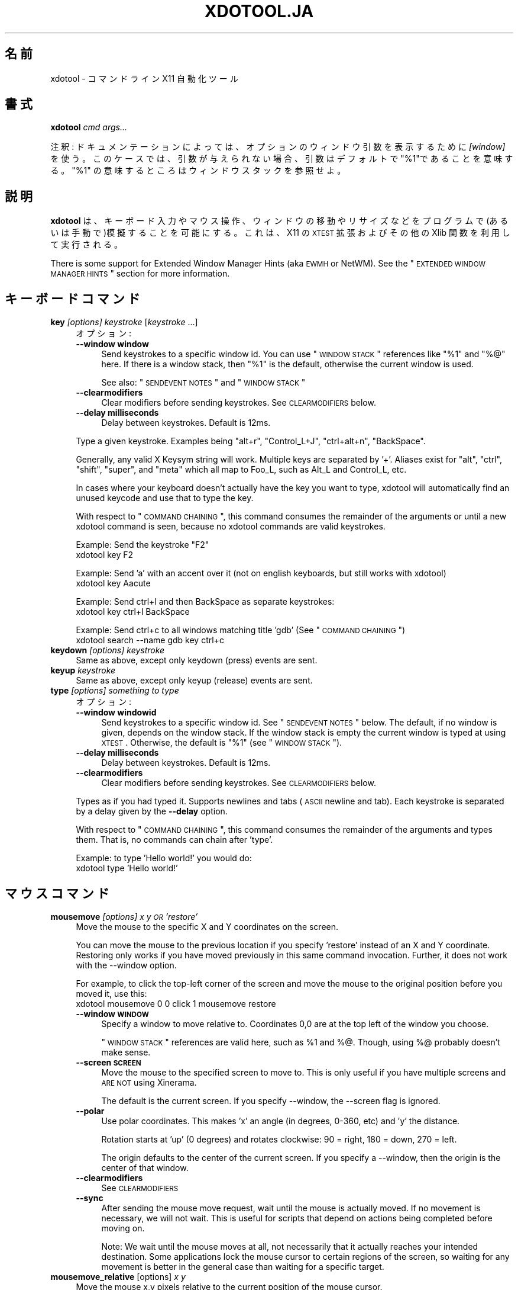 .\" Automatically generated by Pod::Man 2.23 (Pod::Simple 3.14)
.\"
.\" Standard preamble:
.\" ========================================================================
.de Sp \" Vertical space (when we can't use .PP)
.if t .sp .5v
.if n .sp
..
.de Vb \" Begin verbatim text
.ft CW
.nf
.ne \\$1
..
.de Ve \" End verbatim text
.ft R
.fi
..
.\" Set up some character translations and predefined strings.  \*(-- will
.\" give an unbreakable dash, \*(PI will give pi, \*(L" will give a left
.\" double quote, and \*(R" will give a right double quote.  \*(C+ will
.\" give a nicer C++.  Capital omega is used to do unbreakable dashes and
.\" therefore won't be available.  \*(C` and \*(C' expand to `' in nroff,
.\" nothing in troff, for use with C<>.
.tr \(*W-
.ds C+ C\v'-.1v'\h'-1p'\s-2+\h'-1p'+\s0\v'.1v'\h'-1p'
.ie n \{\
.    ds -- \(*W-
.    ds PI pi
.    if (\n(.H=4u)&(1m=24u) .ds -- \(*W\h'-12u'\(*W\h'-12u'-\" diablo 10 pitch
.    if (\n(.H=4u)&(1m=20u) .ds -- \(*W\h'-12u'\(*W\h'-8u'-\"  diablo 12 pitch
.    ds L" ""
.    ds R" ""
.    ds C` ""
.    ds C' ""
'br\}
.el\{\
.    ds -- \|\(em\|
.    ds PI \(*p
.    ds L" ``
.    ds R" ''
'br\}
.\"
.\" Escape single quotes in literal strings from groff's Unicode transform.
.ie \n(.g .ds Aq \(aq
.el       .ds Aq '
.\"
.\" If the F register is turned on, we'll generate index entries on stderr for
.\" titles (.TH), headers (.SH), subsections (.SS), items (.Ip), and index
.\" entries marked with X<> in POD.  Of course, you'll have to process the
.\" output yourself in some meaningful fashion.
.ie \nF \{\
.    de IX
.    tm Index:\\$1\t\\n%\t"\\$2"
..
.    nr % 0
.    rr F
.\}
.el \{\
.    de IX
..
.\}
.\" ========================================================================
.\"
.IX Title "XDOTOOL.JA 1"
.TH XDOTOOL.JA 1 "2011-10-12" "perl v5.12.3" "User Contributed Perl Documentation"
.\" For nroff, turn off justification.  Always turn off hyphenation; it makes
.\" way too many mistakes in technical documents.
.if n .ad l
.nh
.SH "名前"
.IX Header "名前"
xdotool \- コマンドライン X11 自動化ツール
.SH "書式"
.IX Header "書式"
\&\fBxdotool\fR \fIcmd\fR \fIargs...\fR
.PP
注釈: ドキュメンテーションによっては、オプションのウィンドウ引数を表示するために\fI[window]\fR を使う。
このケースでは、引数が与えられない場合、引数はデフォルトで\*(L"%1\*(R"であることを意味する。
\&\*(L"%1\*(R" の意味するところは ウィンドウスタック を参照せよ。
.SH "説明"
.IX Header "説明"
\&\fBxdotool\fR
は、キーボード入力やマウス操作、ウィンドウの移動やリサイズなどをプログラムで(あるいは手動で)模擬することを可能にする。これは、X11 の \s-1XTEST\s0
拡張およびその他の Xlib 関数を利用して実行される。
.PP
There is some support for Extended Window Manager Hints (aka \s-1EWMH\s0 or
NetWM).  See the \*(L"\s-1EXTENDED\s0 \s-1WINDOW\s0 \s-1MANAGER\s0 \s-1HINTS\s0\*(R" section for more
information.
.SH "キーボードコマンド"
.IX Header "キーボードコマンド"
.IP "\fBkey\fR \fI[options]\fR \fIkeystroke\fR [\fIkeystroke\fR ...]" 4
.IX Item "key [options] keystroke [keystroke ...]"
オプション:
.RS 4
.IP "\fB\-\-window window\fR" 4
.IX Item "--window window"
Send keystrokes to a specific window id. You can use \*(L"\s-1WINDOW\s0 \s-1STACK\s0\*(R"
references like \*(L"%1\*(R" and \*(L"%@\*(R" here. If there is a window stack, then \*(L"%1\*(R" is
the default, otherwise the current window is used.
.Sp
See also: \*(L"\s-1SENDEVENT\s0 \s-1NOTES\s0\*(R" and \*(L"\s-1WINDOW\s0 \s-1STACK\s0\*(R"
.IP "\fB\-\-clearmodifiers\fR" 4
.IX Item "--clearmodifiers"
Clear modifiers before sending keystrokes. See \s-1CLEARMODIFIERS\s0 below.
.IP "\fB\-\-delay milliseconds\fR" 4
.IX Item "--delay milliseconds"
Delay between keystrokes. Default is 12ms.
.RE
.RS 4
.Sp
Type a given keystroke. Examples being \*(L"alt+r\*(R", \*(L"Control_L+J\*(R", \*(L"ctrl+alt+n\*(R",
\&\*(L"BackSpace\*(R".
.Sp
Generally, any valid X Keysym string will work. Multiple keys are separated
by '+'. Aliases exist for \*(L"alt\*(R", \*(L"ctrl\*(R", \*(L"shift\*(R", \*(L"super\*(R", and \*(L"meta\*(R" which
all map to Foo_L, such as Alt_L and Control_L, etc.
.Sp
In cases where your keyboard doesn't actually have the key you want to type,
xdotool will automatically find an unused keycode and use that to type the
key.
.Sp
With respect to \*(L"\s-1COMMAND\s0 \s-1CHAINING\s0\*(R", this command consumes the remainder of
the arguments or until a new xdotool command is seen, because no xdotool
commands are valid keystrokes.
.Sp
Example: Send the keystroke \*(L"F2\*(R"
 xdotool key F2
.Sp
Example: Send 'a' with an accent over it (not on english keyboards, but still
works with xdotool)
 xdotool key Aacute
.Sp
Example: Send ctrl+l and then BackSpace as separate keystrokes:
 xdotool key ctrl+l BackSpace
.Sp
Example: Send ctrl+c to all windows matching title 'gdb' (See \*(L"\s-1COMMAND\s0 \s-1CHAINING\s0\*(R")
 xdotool search \-\-name gdb key ctrl+c
.RE
.IP "\fBkeydown\fR \fI[options]\fR \fIkeystroke\fR" 4
.IX Item "keydown [options] keystroke"
Same as above, except only keydown (press) events are sent.
.IP "\fBkeyup\fR \fIkeystroke\fR" 4
.IX Item "keyup keystroke"
Same as above, except only keyup (release) events are sent.
.IP "\fBtype\fR \fI[options]\fR \fIsomething to type\fR" 4
.IX Item "type [options] something to type"
オプション:
.RS 4
.IP "\fB\-\-window windowid\fR" 4
.IX Item "--window windowid"
Send keystrokes to a specific window id. See \*(L"\s-1SENDEVENT\s0 \s-1NOTES\s0\*(R" below. The
default, if no window is given, depends on the window stack. If the window
stack is empty the current window is typed at using \s-1XTEST\s0. Otherwise, the
default is \*(L"%1\*(R" (see \*(L"\s-1WINDOW\s0 \s-1STACK\s0\*(R").
.IP "\fB\-\-delay milliseconds\fR" 4
.IX Item "--delay milliseconds"
Delay between keystrokes. Default is 12ms.
.IP "\fB\-\-clearmodifiers\fR" 4
.IX Item "--clearmodifiers"
Clear modifiers before sending keystrokes. See \s-1CLEARMODIFIERS\s0 below.
.RE
.RS 4
.Sp
Types as if you had typed it. Supports newlines and tabs (\s-1ASCII\s0 newline and
tab). Each keystroke is separated by a delay given by the \fB\-\-delay\fR option.
.Sp
With respect to \*(L"\s-1COMMAND\s0 \s-1CHAINING\s0\*(R", this command consumes the remainder of
the arguments and types them. That is, no commands can chain after 'type'.
.Sp
Example: to type 'Hello world!' you would do:
 xdotool type 'Hello world!'
.RE
.SH "マウスコマンド"
.IX Header "マウスコマンド"
.IP "\fBmousemove\fR \fI[options]\fR \fIx y \s-1OR\s0 'restore'\fR" 4
.IX Item "mousemove [options] x y OR 'restore'"
Move the mouse to the specific X and Y coordinates on the screen.
.Sp
You can move the mouse to the previous location if you specify 'restore'
instead of an X and Y coordinate. Restoring only works if you have moved
previously in this same command invocation. Further, it does not work with
the \-\-window option.
.Sp
For example, to click the top-left corner of the screen and move the mouse to
the original position before you moved it, use this:
 xdotool mousemove 0 0 click 1 mousemove restore
.RS 4
.IP "\fB\-\-window \s-1WINDOW\s0\fR" 4
.IX Item "--window WINDOW"
Specify a window to move relative to. Coordinates 0,0 are at the top left of
the window you choose.
.Sp
\&\*(L"\s-1WINDOW\s0 \s-1STACK\s0\*(R" references are valid here, such as \f(CW%1\fR and %@. Though, using
%@ probably doesn't make sense.
.IP "\fB\-\-screen \s-1SCREEN\s0\fR" 4
.IX Item "--screen SCREEN"
Move the mouse to the specified screen to move to. This is only useful if
you have multiple screens and \s-1ARE\s0 \s-1NOT\s0 using Xinerama.
.Sp
The default is the current screen. If you specify \-\-window, the \-\-screen
flag is ignored.
.IP "\fB\-\-polar\fR" 4
.IX Item "--polar"
Use polar coordinates. This makes 'x' an angle (in degrees, 0\-360, etc) and
\&'y' the distance.
.Sp
Rotation starts at 'up' (0 degrees) and rotates clockwise: 90 = right, 180 =
down, 270 = left.
.Sp
The origin defaults to the center of the current screen. If you specify a
\&\-\-window, then the origin is the center of that window.
.IP "\fB\-\-clearmodifiers\fR" 4
.IX Item "--clearmodifiers"
See \s-1CLEARMODIFIERS\s0
.IP "\fB\-\-sync\fR" 4
.IX Item "--sync"
After sending the mouse move request, wait until the mouse is actually
moved. If no movement is necessary, we will not wait. This is useful for
scripts that depend on actions being completed before moving on.
.Sp
Note: We wait until the mouse moves at all, not necessarily that it actually
reaches your intended destination. Some applications lock the mouse cursor
to certain regions of the screen, so waiting for any movement is better in
the general case than waiting for a specific target.
.RE
.RS 4
.RE
.IP "\fBmousemove_relative\fR [options] \fIx\fR \fIy\fR" 4
.IX Item "mousemove_relative [options] x y"
Move the mouse x,y pixels relative to the current position of the mouse
cursor.
.RS 4
.IP "\fB\-\-polar\fR" 4
.IX Item "--polar"
Use polar coordinates. This makes 'x' an angle (in degrees, 0\-360, etc) and
\&'y' the distance.
.Sp
Rotation starts at 'up' (0 degrees) and rotates clockwise: 90 = right, 180 =
down, 270 = left.
.IP "\fB\-\-sync\fR" 4
.IX Item "--sync"
After sending the mouse move request, wait until the mouse is actually
moved. If no movement is necessary, we will not wait. This is useful for
scripts that depend on actions being completed before moving on.
.Sp
Note that we wait until the mouse moves at all, not necessarily that it
actually reaches your intended destination. Some applications lock the mouse
cursor to certain regions of the screen, so waiting for any movement is
better in the general case than waiting for a specific target.
.IP "\fB\-\-clearmodifiers\fR" 4
.IX Item "--clearmodifiers"
See \s-1CLEARMODIFIERS\s0
.RE
.RS 4
.RE
.IP "\fBclick\fR \fI[options]\fR \fIbutton\fR" 4
.IX Item "click [options] button"
Send a click, that is, a mousedown followed by mouseup for the given button
with a short delay between the two (currently 12ms).
.Sp
Buttons generally map this way: Left mouse is 1, middle is 2, right is 3,
wheel up is 4, wheel down is 5.
.RS 4
.IP "\fB\-\-clearmodifiers\fR" 4
.IX Item "--clearmodifiers"
Clear modifiers before clicking. See \s-1CLEARMODIFIERS\s0 below.
.IP "\fB\-\-repeat\fR \s-1REPEAT\s0" 4
.IX Item "--repeat REPEAT"
Specify how many times to click. Default is 1. For a double-click, use
\&'\-\-repeat 2'
.IP "\fB\-\-delay\fR \s-1MILLISECONDS\s0" 4
.IX Item "--delay MILLISECONDS"
Specify how long, in milliseconds, to delay between clicks. This option is
not used if the \fI\-\-repeat\fR flag is set to 1 (default).
.IP "\fB\-\-window\fR \s-1WINDOW\s0" 4
.IX Item "--window WINDOW"
Specify a window to send a click to. See \*(L"\s-1SENDEVENT\s0 \s-1NOTES\s0\*(R" below for
caveats. Uses the current mouse position when generating the event.
.Sp
The default, if no window is given, depends on the window stack. If the
window stack is empty the current window is typed at using \s-1XTEST\s0. Otherwise,
the default is \*(L"%1\*(R" (see \*(L"\s-1WINDOW\s0 \s-1STACK\s0\*(R").
.RE
.RS 4
.RE
.IP "\fBmousedown\fR \fI[options]\fR \fIbutton\fR" 4
.IX Item "mousedown [options] button"
Same as \fBclick\fR, except only a mouse down is sent.
.IP "\fBmouseup\fR \fI[options]\fR \fIbutton\fR" 4
.IX Item "mouseup [options] button"
Same as \fBclick\fR, except only a mouse up is sent.
.IP "\fBgetmouselocation\fR \fI[\-\-shell]\fR" 4
.IX Item "getmouselocation [--shell]"
Outputs the x, y, screen, and window id of the mouse cursor. Screen numbers
will be nonzero if you have multiple monitors and are not using Xinerama.
.RS 4
.IP "\fB\-\-shell\fR" 4
.IX Item "--shell"
This makes getmouselocation output shell data you can eval. Example:
.Sp
.Vb 5
\& % xdotool getmouselocation \-\-shell
\& X=880
\& Y=443
\& SCREEN=0
\& WINDOW=16777250
\&
\& % eval $(xdotool getmouselocation \-\-shell)
\& % echo $X,$Y
\& 714,324
.Ve
.RE
.RS 4
.RE
.IP "\fBbehave_screen_edge\fR \fI[options]\fR \fIwhere\fR \fIcommand ...\fR" 4
.IX Item "behave_screen_edge [options] where command ..."
Bind an action to events when the mouse hits the screen edge or corner.
.Sp
Options are:
.RS 4
.IP "\fI\-\-delay \s-1MILLISECONDS\s0\fR" 4
.IX Item "--delay MILLISECONDS"
Delay in milliseconds before running the command. This allows you to require
a given edge or corner to be held for a short period before your command
will run. If you leave the edge or corner before the delay expires then the
time will reset.
.IP "\fI\-\-quiesce \s-1MILLISECONDS\s0\fR" 4
.IX Item "--quiesce MILLISECONDS"
Delay in milliseconds before the next command will run. This helps prevent
accidentally running your command extra times; especially useful if you have
a very short \-\-delay (like the default of 0).
.RE
.RS 4
.Sp
Event timeline
.Sp
.Vb 5
\& * Mouse hits an edge or corner.
\& * If delay is nonzero, the mouse must stay in this edge or corner until delay time expires.
\& * If still in the edge/corner, trigger.
\& * If quiesce is nonzero, then there is a cool\-down period where the next
\&   trigger cannot occur
.Ve
.Sp
Valid 'where' values are:
.IP "left" 4
.IX Item "left"
.PD 0
.IP "top-left" 4
.IX Item "top-left"
.IP "top" 4
.IX Item "top"
.IP "top-right" 4
.IX Item "top-right"
.IP "right" 4
.IX Item "right"
.IP "bottom-left" 4
.IX Item "bottom-left"
.IP "bottom" 4
.IX Item "bottom"
.IP "bottom-right" 4
.IX Item "bottom-right"
.RE
.RS 4
.PD
.Sp
Examples:
 # Activate google-chrome when you move the mouse to the bottom-left corner:
 xdotool behave_screen_edge bottom-left \e
   search \-\-class google-chrome windowactivate
.Sp
.Vb 2
\& # Go to the next workspace (right). Known to work in GNOME (metacity and compiz)
\& xdotool behave_screen_edge \-\-delay 500 bottom\-right key XF86Forward
\&
\& # Activate firefox and do a web search in a new tab for text in your clipboard
\& xdotool behave_screen_edge \-\-delay 1000 top\-left \e
\&     search \-\-classname Navigator \e
\&     windowactivate \-\-sync key \-\-delay 250 ctrl+t ctrl+k ctrl+v Return
.Ve
.RE
.SH "ウィンドウコマンド"
.IX Header "ウィンドウコマンド"
.IP "\fBsearch\fR \fI[options]\fR \fIpattern\fR" 4
.IX Item "search [options] pattern"
Search for windows with titles, names, or classes with a regular expression
pattern. The output is line-delimited list of X window identifiers. If you
are using \*(L"\s-1COMMAND\s0 \s-1CHAINING\s0\*(R", the search command will only write window
ids to stdout if it is the last (or only) command in the chain; otherwise,
it is silent.
.Sp
The result is saved to the window stack for future chained commands. See
\&\*(L"\s-1WINDOW\s0 \s-1STACK\s0\*(R" and \*(L"\s-1COMMAND\s0 \s-1CHAINING\s0\*(R" for details.
.Sp
The default options are \f(CW\*(C`\-\-name \-\-class \-\-classname\*(C'\fR (unless you specify
one one or more of \-\-name \-\-class or \-\-classname).
.Sp
The options available are:
.RS 4
.IP "\fB\-\-class\fR" 4
.IX Item "--class"
Match against the window class.
.IP "\fB\-\-classname\fR" 4
.IX Item "--classname"
Match against the window classname.
.IP "\fB\-\-maxdepth\fR N" 4
.IX Item "--maxdepth N"
Set recursion/child search depth. Default is \-1, meaning infinite. 0 means
no depth, only root windows will be searched. If you only want toplevel
windows, set maxdepth of 1 (or 2, depending on how your window manager does
decorations).
.IP "\fB\-\-name\fR" 4
.IX Item "--name"
Match against the window name. This is the same string that is displayed in
the window titlebar.
.IP "\fB\-\-onlyvisible\fR" 4
.IX Item "--onlyvisible"
Show only visible windows in the results. This means ones with map state
IsViewable.
.IP "\fB\-\-pid \s-1PID\s0\fR" 4
.IX Item "--pid PID"
Match windows that belong to a specific process id. This may not work for
some X applications that do not set this metadata on its windows.
.IP "\fB\-\-screen N\fR" 4
.IX Item "--screen N"
Select windows only on a specific screen. Default is to search all
screens. Only meaningful if you have multiple displays and are not using
Xinerama.
.IP "\fB\-\-desktop N\fR" 4
.IX Item "--desktop N"
Only match windows on a certain desktop. 'N' is a number. The default is to
search all desktops.
.IP "\fB\-\-limit N\fR" 4
.IX Item "--limit N"
Stop searching after finding N matching windows. Specifying a limit will
help speed up your search if you only want a few results.
.Sp
The default is no search limit (which is equivalent to '\-\-limit 0')
.IP "\fB\-\-title\fR" 4
.IX Item "--title"
\&\s-1DEPRECATED\s0. See \-\-name.
.IP "\fB\-\-all\fR" 4
.IX Item "--all"
Require that all conditions be met. For example:
.Sp
.Vb 1
\& xdotool search \-\-all \-\-pid 1424 \-\-name "Hello World"
.Ve
.Sp
This will match only windows that have \*(L"Hello World\*(R" as a name and are owned
by pid 1424.
.IP "\fB\-\-any\fR" 4
.IX Item "--any"
Match windows that match any condition (logically, 'or'). This is on by
default. For example:
.Sp
.Vb 1
\& xdotool search \-\-any \-\-pid 1424 \-\-name "Hello World"
.Ve
.Sp
This will match any windows owned by pid 1424 or windows with name \*(L"Hello
World\*(R"
.IP "\fB\-\-sync \fR" 4
.IX Item "--sync "
Block until there are results. This is useful when you are launching an
application want want to wait until the application window is visible.  For
example:
.Sp
.Vb 2
\& google\-chrome &
\& xdotool search \-\-sync \-\-onlyvisible \-\-class "google\-chrome"
.Ve
.RE
.RS 4
.RE
.IP "\fBselectwindow\fR" 4
.IX Item "selectwindow"
Get the window id (for a client) by clicking on it. Useful for having
scripts query you humans for what window to act on. For example, killing a
window by clicking on it:
.Sp
.Vb 1
\& xdotool selectwindow windowkill
.Ve
.IP "\fBbehave\fR \fIwindow\fR \fIaction\fR \fIcommand ...\fR" 4
.IX Item "behave window action command ..."
Bind an action to an event on a window. This lets you run additional xdotool
commands whenever a matched event occurs.
.Sp
The command run as a result of the behavior is run with \f(CW%1\fR being the window
that was acted upon. Examples follow after the event list.
.Sp
The following are valid events:
.RS 4
.IP "\fBmouse-enter\fR" 4
.IX Item "mouse-enter"
Fires when the mouse enters a window. This is similar to 'mouse over' events
in javascript, if that helps.
.IP "\fBmouse-leave\fR" 4
.IX Item "mouse-leave"
Fires when the mouse leaves a window. This is the opposite of 'mouse\-enter'
.IP "\fBmouse-click\fR" 4
.IX Item "mouse-click"
Fires when the mouse is clicked. Specifically, when the mouse button is
released.
.IP "\fBfocus\fR" 4
.IX Item "focus"
Fires when the window gets input focus.
.IP "\fBblur\fR" 4
.IX Item "blur"
Fires when the window loses focus.
.RE
.RS 4
.Sp
Examples:
.Sp
.Vb 3
\& # Print the cursor location whenever the mouse enters a currently\-visible
\& # window:
\& xdotool search \-\-onlyvisible . behave %@ mouse\-enter getmouselocation
\&
\& # Print the window title and pid whenever an xterm gets focus
\& xdotool search \-\-class xterm behave %@ focus getwindowname getwindowpid
\&
\& # Emulate focus\-follows\-mouse
\& xdotool search . behave %@ mouse\-enter windowfocus
.Ve
.RE
.IP "\fBgetwindowpid\fR \fI[window]\fR" 4
.IX Item "getwindowpid [window]"
Output the \s-1PID\s0 owning a given window. This requires effort from the
application owning a window and may not work for all windows. This uses
_NET_WM_PID property of the window. See \*(L"\s-1EXTENDED\s0 \s-1WINDOW\s0 \s-1MANAGER\s0 \s-1HINTS\s0\*(R"
below for more information.
.Sp
If no window is given, the default is '%1'. If no windows are on the stack,
then this is an error. See \*(L"\s-1WINDOW\s0 \s-1STACK\s0\*(R" for more details.
.Sp
Example: Find the \s-1PID\s0 for all xterms:
 xdotool search \-\-class xterm getwindowpid %@
.IP "\fBgetwindowname\fR \fI[window]\fR" 4
.IX Item "getwindowname [window]"
Output the name of a given window, also known as the title. This is the text
displayed in the window's titlebar by your window manager.
.Sp
If no window is given, the default is '%1'. If no windows are on the stack,
then this is an error. See \*(L"\s-1WINDOW\s0 \s-1STACK\s0\*(R" for more details.
.IP "\fBgetwindowgeometry\fR [options] \fI[window]\fR" 4
.IX Item "getwindowgeometry [options] [window]"
Output the geometry (location and position) of a window. The values include:
x, y, width, height, and screen number.
.RS 4
.IP "\fB\-\-shell\fR" 4
.IX Item "--shell"
Output values suitable for 'eval' in a shell.
.RE
.RS 4
.RE
.IP "\fBgetwindowfocus\fR [\-f]" 4
.IX Item "getwindowfocus [-f]"
Prints the window id of the currently focused window. Saves the result to
the window stack. See \*(L"\s-1WINDOW\s0 \s-1STACK\s0\*(R" for more details.
.Sp
If the current window has no \s-1WM_CLASS\s0 property, we assume it is not a normal
top-level window and traverse up the parents until we find a window with a
\&\s-1WM_CLASS\s0 set and return that window id.
.Sp
If you really want the window currently having focus and don't care if it
has a \s-1WM_CLASS\s0 setting, then use 'getwindowfocus \-f'
.IP "\fBwindowsize\fR [options] [window] width height" 4
.IX Item "windowsize [options] [window] width height"
Set the window size of the given window. If no window is given, \f(CW%1\fR is the
default.  See \*(L"\s-1WINDOW\s0 \s-1STACK\s0\*(R" and \*(L"\s-1COMMAND\s0 \s-1CHAINING\s0\*(R" for more details.
.Sp
Percentages are valid for width and height. They are relative to the
geometry of the screen the window is on. For example, to make a window the
full width of the screen, but half height:
.Sp
.Vb 1
\& xdotool windowsize I<window> 100% 50%
.Ve
.Sp
Percentages are valid with \-\-usehints and still mean pixel-width relative to
the screen size.
.Sp
The options available are:
.RS 4
.IP "\fB\-\-usehints\fR" 4
.IX Item "--usehints"
Use window sizing hints (when available) to set width and height.  This is
useful on terminals for setting the size based on row/column of text rather
than pixels.
.IP "\fB\-\-sync\fR" 4
.IX Item "--sync"
After sending the window size request, wait until the window is actually
resized. If no change is necessary, we will not wait. This is useful for
scripts that depend on actions being completed before moving on.
.Sp
Note: Because many window managers may ignore or alter the original resize
request, we will wait until the size changes from its original size, not
necessary to the requested size.
.RE
.RS 4
.Sp
Example: To set a terminal to be 80x24 characters, you would use:
 xdotool windowsize \-\-usehints \fIsome_windowid\fR 80 24
.RE
.IP "\fBwindowmove\fR \fI[options]\fR \fI[window]\fR \fIx\fR \fIy\fR" 4
.IX Item "windowmove [options] [window] x y"
Move the window to the given position. If no window is given, \f(CW%1\fR is the
default. See \*(L"\s-1WINDOW\s0 \s-1STACK\s0\*(R" and \*(L"\s-1COMMAND\s0 \s-1CHAINING\s0\*(R" for more details.
.Sp
If the given x coordinate is literally 'x', then the window's current x
position will be unchanged. The same applies for 'y'.
.Sp
Examples:
.Sp
.Vb 4
\& xdotool getactivewindow windowmove 100 100    # Moves to 100,100
\& xdotool getactivewindow windowmove x 100      # Moves to x,100
\& xdotool getactivewindow windowmove 100 y      # Moves to 100,y
\& xdotool getactivewindow windowmove 100 y      # Moves to 100,y
.Ve
.RS 4
.IP "\fB\-\-sync\fR" 4
.IX Item "--sync"
After sending the window move request, wait until the window is actually
moved. If no movement is necessary, we will not wait. This is useful for
scripts that depend on actions being completed before moving on.
.IP "\fB\-\-relative\fR" 4
.IX Item "--relative"
Make movement relative to the current window position.
.RE
.RS 4
.RE
.IP "\fBwindowfocus\fR \fI[options]\fR \fI[window]\fR" 4
.IX Item "windowfocus [options] [window]"
Focus a window. If no window is given, \f(CW%1\fR is the default. See \s-1WINDOW\s0
\&\s-1STACK\s0 and \*(L"\s-1COMMAND\s0 \s-1CHAINING\s0\*(R" for more details.
.Sp
Uses XSetInputFocus which may be ignored by some window managers or
programs.
.RS 4
.IP "\fB\-\-sync\fR" 4
.IX Item "--sync"
After sending the window focus request, wait until the window is actually
focused. This is useful for scripts that depend on actions being completed
before moving on.
.RE
.RS 4
.RE
.IP "\fBwindowmap\fR \fI[options]\fR \fI[window]\fR" 4
.IX Item "windowmap [options] [window]"
Map a window. In X11 terminology, mapping a window means making it visible
on the screen. If no window is given, \f(CW%1\fR is the default. See \*(L"\s-1WINDOW\s0 \s-1STACK\s0\*(R"
and \*(L"\s-1COMMAND\s0 \s-1CHAINING\s0\*(R" for more details.
.RS 4
.IP "\fB\-\-sync\fR" 4
.IX Item "--sync"
After requesting the window map, wait until the window is actually mapped
(visible). This is useful for scripts that depend on actions being completed
before moving on.
.RE
.RS 4
.RE
.IP "\fBwindowminimize\fR \fI[options]\fR \fI[window]\fR" 4
.IX Item "windowminimize [options] [window]"
Minimize a window. In X11 terminology, this is called 'iconify.' If no
window is given, \f(CW%1\fR is the default. See \*(L"\s-1WINDOW\s0 \s-1STACK\s0\*(R" and \s-1COMMAND\s0
\&\s-1CHAINING\s0 for more details.
.RS 4
.IP "\fB\-\-sync\fR" 4
.IX Item "--sync"
After requesting the window minimize, wait until the window is actually
minimized. This is useful for scripts that depend on actions being completed
before moving on.
.RE
.RS 4
.RE
.IP "\fBwindowraise\fR \fI[window_id=%1]\fR" 4
.IX Item "windowraise [window_id=%1]"
Raise the window to the top of the stack. This may not work on all window
managers. If no window is given, \f(CW%1\fR is the default. See \*(L"\s-1WINDOW\s0 \s-1STACK\s0\*(R" and
\&\*(L"\s-1COMMAND\s0 \s-1CHAINING\s0\*(R" for more details.
.IP "\fBwindowreparent\fR \fI[source_window]\fR \fIdestination_window\fR" 4
.IX Item "windowreparent [source_window] destination_window"
Reparent a window. This moves the \fIsource_window\fR to be a child window of
\&\fIdestination_window\fR. If no source is given, \f(CW%1\fR is the default.  \s-1WINDOW\s0
\&\s-1STACK\s0 window references (like \f(CW%1\fR) are valid for both \fIsource_window\fR and
\&\fIdestination_window\fR See \*(L"\s-1WINDOW\s0 \s-1STACK\s0\*(R" and \*(L"\s-1COMMAND\s0 \s-1CHAINING\s0\*(R" for more
details.
.IP "\fBwindowkill\fR \fI[window]\fR" 4
.IX Item "windowkill [window]"
Kill a window. This action will destroy the window and kill the client
controlling it. If no window is given, \f(CW%1\fR is the default. See \s-1WINDOW\s0
\&\s-1STACK\s0 and \*(L"\s-1COMMAND\s0 \s-1CHAINING\s0\*(R" for more details.
.IP "\fBwindowunmap\fR \fI[options]\fR \fI[window_id=%1]\fR" 4
.IX Item "windowunmap [options] [window_id=%1]"
Unmap a window, making it no longer appear on your screen. If no window is
given, \f(CW%1\fR is the default. See \*(L"\s-1WINDOW\s0 \s-1STACK\s0\*(R" and \*(L"\s-1COMMAND\s0 \s-1CHAINING\s0\*(R" for
more details.
.RS 4
.IP "\fB\-\-sync\fR" 4
.IX Item "--sync"
After requesting the window unmap, wait until the window is actually
unmapped (hidden). This is useful for scripts that depend on actions being
completed before moving on.
.RE
.RS 4
.RE
.IP "\fBset_window\fR \fI[options]\fR \fI[windowid=%1]\fR" 4
.IX Item "set_window [options] [windowid=%1]"
Set properties about a window. If no window is given, \f(CW%1\fR is the default. See
\&\*(L"\s-1WINDOW\s0 \s-1STACK\s0\*(R" and \*(L"\s-1COMMAND\s0 \s-1CHAINING\s0\*(R" for more details.
.Sp
オプション:
.RS 4
.IP "\fB\-\-name newname\fR" 4
.IX Item "--name newname"
Set window \s-1WM_NAME\s0 (the window title, usually)
.IP "\fB\-\-icon\-name newiconname\fR" 4
.IX Item "--icon-name newiconname"
Set window \s-1WM_ICON_NAME\s0 (the window title when minimized, usually)
.IP "\fB\-\-role newrole\fR" 4
.IX Item "--role newrole"
Set window \s-1WM_WINDOW_ROLE\s0
.IP "\fB\-\-classname newclassname\fR" 4
.IX Item "--classname newclassname"
Set window class name (not to be confused with window class)
.IP "\fB\-\-class newclass\fR" 4
.IX Item "--class newclass"
Set window class (not to be confused with window class name)
.IP "\fB\-\-overrideredirect value\fR" 4
.IX Item "--overrideredirect value"
Set window's override_redirect value. This value is a hint to the window
manager for whether or not it should be managed. If the redirect value is 0,
then the window manager will draw borders and treat this window normally. If
the value is 1, the window manager will ignore this window.
.Sp
If you change this value, your window manager may not notice the change
until the window is mapped again, so you may want to issue 'windowunmap' and
\&'windowmap' to make the window manager take note.
.RE
.RS 4
.RE
.SH "デスクトップおよびウィンドウコマンド"
.IX Header "デスクトップおよびウィンドウコマンド"
These commands follow the \s-1EWMH\s0 standard. See the section \*(L"\s-1EXTENDED\s0 \s-1WINDOW\s0
\&\s-1MANAGER\s0 \s-1HINTS\s0\*(R" for more information.
.IP "\fBwindowactivate\fR \fI[options]\fR \fI[window]\fR" 4
.IX Item "windowactivate [options] [window]"
Activate the window. This command is different from windowfocus: if the
window is on another desktop, we will switch to that desktop. It also uses a
different method for bringing the window up. I recommend trying this command
before using windowfocus, as it will work on more window managers.
.Sp
If no window is given, \f(CW%1\fR is the default. See \*(L"\s-1WINDOW\s0 \s-1STACK\s0\*(R" and \s-1COMMAND\s0
\&\s-1CHAINING\s0 for more details.
.RS 4
.IP "\fB\-\-sync\fR" 4
.IX Item "--sync"
After sending the window activation, wait until the window is actually
activated. This is useful for scripts that depend on actions being completed
before moving on.
.RE
.RS 4
.RE
.IP "\fBgetactivewindow\fR" 4
.IX Item "getactivewindow"
Output the current active window. This command is often more reliable than
getwindowfocus. The result is saved to the window stack. See \*(L"\s-1WINDOW\s0 \s-1STACK\s0\*(R"
for more details.
.IP "\fBset_num_desktops\fR \fInumber\fR" 4
.IX Item "set_num_desktops number"
Changes the number of desktops or workspaces.
.IP "\fBget_num_desktops\fR" 4
.IX Item "get_num_desktops"
Output the current number of desktops.
.IP "\fBget_desktop_viewport\fR \fI[\-\-shell]\fR" 4
.IX Item "get_desktop_viewport [--shell]"
Report the current viewport's position. If \-\-shell is given, the output is
friendly to shell eval.
.Sp
Viewports are sometimes used instead of 'virtual desktops' on some window
managers. A viewport is simply a view on a very large desktop area.
.IP "\fBset_desktop_viewport\fR \fIx\fR \fIy\fR" 4
.IX Item "set_desktop_viewport x y"
Move the viewport to the given position. Not all requests will be obeyed \-
some windowmangers only obey requests that align to workspace boundaries,
such as the screen size.
.Sp
For example, if your screen is 1280x800, you can move to the 2nd workspace by doing:
 xdotool set_desktop_viewport 1280 0
.IP "\fBset_desktop\fR \fI[options]\fR \fIdesktop_number\fR" 4
.IX Item "set_desktop [options] desktop_number"
Change the current view to the specified desktop.
.RS 4
.IP "\fB\-\-relative\fR" 4
.IX Item "--relative"
Use relative movements instead of absolute. This lets you move relative to
the current desktop.
.RE
.RS 4
.RE
.IP "\fBget_desktop\fR" 4
.IX Item "get_desktop"
Output the current desktop in view.
.IP "\fBset_desktop_for_window\fR \fI[window]\fR \fIdesktop_number\fR" 4
.IX Item "set_desktop_for_window [window] desktop_number"
Move a window to a different desktop. If no window is given, \f(CW%1\fR is the
default. See \*(L"\s-1WINDOW\s0 \s-1STACK\s0\*(R" and \*(L"\s-1COMMAND\s0 \s-1CHAINING\s0\*(R" for more details.
.IP "\fBget_desktop_for_window\fR \fI[window]\fR" 4
.IX Item "get_desktop_for_window [window]"
Output the desktop currently containing the given window. Move a window to a
different desktop. If no window is given, \f(CW%1\fR is the default. See \s-1WINDOW\s0
\&\s-1STACK\s0 and \*(L"\s-1COMMAND\s0 \s-1CHAINING\s0\*(R" for more details.
.SH "種々雑多なコマンド"
.IX Header "種々雑多なコマンド"
.IP "\fBexec\fR \fI[options]\fR \fIcommand\fR \fI[...]\fR" 4
.IX Item "exec [options] command [...]"
Execute a program. This is often useful when combined with
behave_screen_edge to do things like locking your screen.
.Sp
オプション:
.RS 4
.IP "\fB\-\-sync\fR" 4
.IX Item "--sync"
Block until the child process exits. The child process exit status is then
passed to the parent process (xdotool) which copies it.
.RE
.RS 4
.Sp
Examples:
 # Lock the screen when the mouse sits in the top-right corner
 xdotool behave_screen_edge \-\-delay 1000 top-right \e
   exec gnome-screensaver-command \-\-lock
 # Substitute 'xscreensaver\-command \-lock' if you use that program.
.Sp
.Vb 3
\& # The following will fail to move the mouse because we use \*(Aq\-\-sync\*(Aq and
\& # /bin/false exits nonzero:
\& xdotool exec \-\-sync /bin/false mousemove 0 0
\&
\& # This succeeds, though, since we do not use \-\-sync on the exec command.
\& xdotool exec /bin/false mousemove 0 0
.Ve
.RE
.IP "\fBsleep\fR \fIseconds\fR" 4
.IX Item "sleep seconds"
Sleep for a specified period. Fractions of seconds (like 1.3, or 0.4) are
valid, here.
.SH "SCRIPTS"
.IX Header "SCRIPTS"
xdotool can read a list of commands via stdin or a file if you want. A
script will fail when any command fails.
.PP
Truthfully, 'script' mode isn't fully fleshed out and may fall below your
expectations. If you have suggestions, please email the list or file a bug
(See \s-1CONTACT\s0).
.PP
Scripts can use positional arguments (Represented by \f(CW$1\fR, \f(CW$2\fR, ...) and
environment variables (like \f(CW$HOME\fR or \f(CW$WINDOWID\fR). Quoting arguments should
work as expected.
.PP
Scripts are processed for parameter and environment variable expansion and
then run as if you had invoked xdotool with the entire script on one line
(using \s-1COMMAND\s0 \s-1CHAINING\s0).
.IP "\(bu" 4
Read commands from a file:
.Sp
.Vb 1
\& xdotool filename
.Ve
.IP "\(bu" 4
Read commands from stdin:
.Sp
.Vb 1
\& xdotool \-
.Ve
.IP "\(bu" 4
Read commands from a redirected file
.Sp
.Vb 1
\& xdotool \- < myfile
.Ve
.PP
You can also write scripts that only execute xdotool. Example:
.PP
.Vb 2
\& #!/usr/local/bin/xdotool
\& search \-\-onlyvisible \-\-classname $1
\&
\& windowsize %@ $2 $3
\& windowraise %@
\&
\& windowmove %1 0 0
\& windowmove %2 $2 0
\& windowmove %3 0 $3
\& windowmove %4 $2 $3
.Ve
.PP
This script will take all windows matched by the classname query given by
arg1 ($1) and sizes/moves them into a 2x2 grid with windows sized by the 2nd
and 3rd parameters.
.PP
Here's an example usage:
.PP
.Vb 1
\& % ./myscript xterm 600 400
.Ve
.PP
Running it like this will take 4 visible xterms, raise them, and move them
into a 2x2 tile grid with each window 600x400 pixels in size.
.SH "CLEARMODIFIERS"
.IX Header "CLEARMODIFIERS"
Any command taking the \fI\-\-clearmodifiers\fR flag will attempt to clear any
active input modifiers during the command and restore them afterwards.
.PP
For example, if you were to run this command:
 xdotool key a
.PP
The result would be 'a' or 'A' depending on whether or not you were holding
the shift key on your keyboard. Often it is undesirable to have any
modifiers active, so you can tell xdotool to clear any active modifiers.
.PP
The order of operations if you hold shift while running 'xdotool key
\&\-\-clearmodifiers a' is this:
.IP "1. Query for all active modifiers (finds shift, in this case)" 4
.IX Item "1. Query for all active modifiers (finds shift, in this case)"
.PD 0
.IP "2. Try to clear shift by sending 'key up' for the shift key" 4
.IX Item "2. Try to clear shift by sending 'key up' for the shift key"
.IP "3. Runs normal 'xdotool key a'" 4
.IX Item "3. Runs normal 'xdotool key a'"
.IP "4. Restore shift key by sending 'key down' for shift" 4
.IX Item "4. Restore shift key by sending 'key down' for shift"
.PD
.PP
The \fI\-\-clearmodifiers\fR flag can currently clear of the following:
.IP "\(bu" 4
any key in your active keymap that has a modifier associated with it.
(See \fIxmodmap\fR\|(1)'s 'xmodmap \-pm' output)
.IP "\(bu" 4
mouse buttons (1, 2, 3, 4, and 5)
.IP "\(bu" 4
caps lock
.SH "SENDEVENT NOTES"
.IX Header "SENDEVENT NOTES"
If you are trying to send key input to a specific window, and it does not
appear to be working, then it's likely your application is ignoring the
events xdotool is generating. This is fairly common.
.PP
Sending keystrokes to a specific window uses a different \s-1API\s0 than simply
typing to the active window. If you specify 'xdotool type \-\-window 12345
hello' xdotool will generate key events and send them directly to window
12345.  However, X11 servers will set a special flag on all events generated
in this way (see XEvent.xany.send_event in X11's manual). Many programs
observe this flag and reject these events.
.PP
It is important to note that for key and mouse events, we only use
XSendEvent when a specific window is targeted. Otherwise, we use
\&\s-1XTEST\s0.
.PP
Some programs can be configured to accept events even if they are generated
by xdotool. Seek the documentation of your application for help.
.PP
Specific application notes (from the author's testing): * Firefox 3 seems to
ignore all input when it does not have focus.  * xterm can be configured
while running with ctrl+leftclick, 'Allow SendEvents' * gnome-terminal
appears to accept generated input by default.
.SH "ウィンドウスタック"
.IX Header "ウィンドウスタック"
Certain commands (search, getactivewindow, getwindowfocus) will find windows
for you. These results generally printed to stdout, but they are also saved
to memory for future use during the lifetime of the xdotool process. See
\&\*(L"\s-1COMMAND\s0 \s-1CHAINING\s0\*(R" for more information.
.PP
The only modifications support for the window stack are to replace it. That
is, two of two sequential searches, only the last one's results will be the
window stack.
.SH "COMMAND CHAINING"
.IX Header "COMMAND CHAINING"
xdotool supports running multiple commands on a single
invocation. Generally, you'll start with a search command (see \s-1WINDOW\s0
\&\s-1STACK\s0) and then perform a set of actions on those results.
.PP
To query the window stack, you can use special notation \*(L"%N\*(R" where N is a
number or the '@' symbol. If \f(CW%N\fR is given, the Nth window will be selected
from the window stack. Generally you will only want the first window or all
windows.  Note that the order of windows in the window stack corresponds to
the window stacking order, i.e. the bottom-most window will be reported
first (see \fIXQueryTree\fR\|(3)). Thus the order of the windows in the window stack
may not be consistent across invocations.
.PP
The notation described above is used as the \*(L"window\*(R" argument for any given
command.
.PP
For example, to resize all xterms to 80x24:
.PP
.Vb 1
\& xdotool search \-\-class xterm \-\- windowsize \-\-usehints %@ 80 24
.Ve
.PP
Resize move the current window:
.PP
.Vb 1
\& xdotool getactivewindow windowmove 0 0
.Ve
.PP
In all cases, the default window argument, if omitted, will default to
\&\*(L"%1\*(R". It is obviously an error if you omit the window argument and the
window stack is empty. If you try to use the window stack and it is empty,
it is also an error.
.PP
To activate the first firefox window found:
.PP
.Vb 1
\& xdotool search \-\-class firefox windowactivate
.Ve
.PP
These would error:
.PP
.Vb 3
\& xdotool windowactivate
\& xdotool windowactivate %1
\& xdotool windowactivate %@
.Ve
.PP
When xdotool exits, the current window stack is lost.
.PP
Additinally, commands that modify the \*(L"\s-1WINDOW\s0 \s-1STACK\s0\*(R" will not print the
results if they are not the last command. For example:
.PP
.Vb 3
\& # Output the active window:
\& % xdotool getactivewindow 
\& 20971533
\&
\& # Output the pid of the active window, but not the active window id:
\& % xdotool getactivewindow getwindowpid
\& 4686
.Ve
.SH "EXTENDED WINDOW MANAGER HINTS"
.IX Header "EXTENDED WINDOW MANAGER HINTS"
The following pieces of the \s-1EWMH\s0 standard are supported:
.IP "_NET_SUPPORTED" 4
.IX Item "_NET_SUPPORTED"
Asks the window manager what is supported
.IP "_NET_CURRENT_DESKTOP" 4
.IX Item "_NET_CURRENT_DESKTOP"
Query and set the current desktop. Support for this enables these commands:
\&\f(CW\*(C`set_desktop\*(C'\fR, \f(CW\*(C`get_desktop\*(C'\fR.
.IP "_NET_WM_DESKTOP" 4
.IX Item "_NET_WM_DESKTOP"
Query and set what desktop a window is living in. Support for this enables
these commands: \f(CW\*(C`set_desktop_for_window\*(C'\fR, \f(CW\*(C`get_desktop_for_window\*(C'\fR.
.IP "_NET_ACTIVE_WINDOW" 4
.IX Item "_NET_ACTIVE_WINDOW"
Allows you to query and set the active window by asking the window manager
to bring it forward. Support for this enables these commands:
\&\f(CW\*(C`windowactivate\*(C'\fR, \f(CW\*(C`getactivewindow\*(C'\fR.
.IP "_NET_WM_PID" 4
.IX Item "_NET_WM_PID"
This feature is application dependent, not window-manager dependent. Query
the \s-1PID\s0 owning a given window. Support for this enables these commands:
\&\f(CW\*(C`getwindowpid\*(C'\fR.
.SH "SUPPORTED FEATURES"
.IX Header "SUPPORTED FEATURES"
xdotool (and libxdo) will try to function under all circumstances. However,
there may be some cases where functionality is not provided by your X server
or by your window manager. In these cases, xdotool will try to detect and
tell you if an action requires a feature not currently supported by your
system.
.PP
For window-manager specific features, see \*(L"\s-1EXTENDED\s0 \s-1WINDOW\s0 \s-1MANAGER\s0 \s-1HINTS\s0\*(R".
.IP "\s-1XTEST\s0" 4
.IX Item "XTEST"
If your X server does not support \s-1XTEST\s0, then some typing and mouse movement
features may not work. Specifically, typing and mouse actions that act on
the \*(L"current window\*(R" (window 0 in libxdo) are unlikely to work.
.Sp
In most cases, \s-1XTEST\s0 is a feature you can enable on your X server if it is
not enabled by default.
.Sp
You can see the list of supported X extensions by typing 'xdpyinfo' and
looking the text 'number of extensions: ...'
.SH "関連項目"
.IX Header "関連項目"
\&\fIxprop\fR\|(1), \fIxwininfo\fR\|(1),
.PP
Project site: <http://www.semicomplete.com/projects/xdotool>
.PP
Google Code: <http://semicomplete.googlecode.com/>
.PP
\&\s-1EWMH\s0 specification:
http://standards.freedesktop.org/wm\-spec/wm\-spec\-1.3.html <http://standards.freedesktop.org/wm-spec/wm-spec-1.3.html>
.SH "連絡先"
.IX Header "連絡先"
Please send questions to xdotool\-users@googlegroups.com. File bugs and
feature requests at the following \s-1URL:\s0
.PP
<http://code.google.com/p/semicomplete/issues/list>
.PP
Alternately, if you prefer email, feel free to file bugs by emailing the
list.  What works for you :)
.SH "作者"
.IX Header "作者"
xdotool は、Jordan Sissel によって書かれた。
.PP
This manual page was written originally by Daniel Kahn Gillmor
<dkg@fifthhorseman.net> for the Debian project (but may be used by
others). It is maintained by Jordan Sissel.
.PP
Patches, ideas, and other contributions by many, nice folks. See the
\&\s-1CHANGELIST\s0 file for who provided what.
